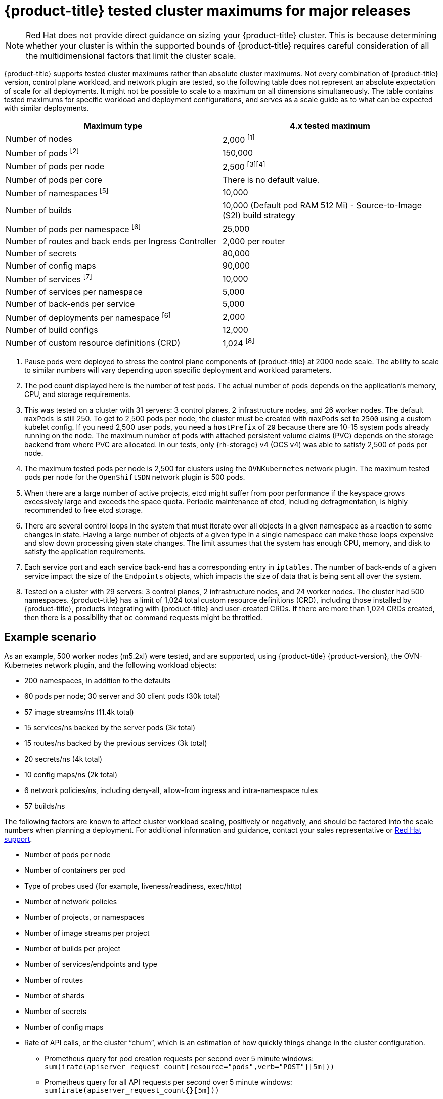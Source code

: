 // Module included in the following assemblies:
//
// * scalability_and_performance/planning-your-environment-according-to-object-maximums.adoc

[id="cluster-maximums-major-releases_{context}"]
= {product-title} tested cluster maximums for major releases

[NOTE]
====
Red Hat does not provide direct guidance on sizing your {product-title} cluster. This is because determining whether your cluster is within the supported bounds of {product-title} requires careful consideration of all the multidimensional factors that limit the cluster scale.
====

{product-title} supports tested cluster maximums rather than absolute cluster maximums. Not every combination of {product-title} version, control plane workload, and network plugin are tested, so the following table does not represent an absolute expectation of scale for all deployments. It might not be possible to scale to a maximum on all dimensions simultaneously. The table contains tested maximums for specific workload and deployment configurations, and serves as a scale guide as to what can be expected with similar deployments.

[options="header",cols="2*"]
|===
| Maximum type |4.x tested maximum

| Number of nodes
| 2,000 ^[1]^

| Number of pods ^[2]^
| 150,000

| Number of pods per node
| 2,500 ^[3][4]^

| Number of pods per core
| There is no default value.

| Number of namespaces ^[5]^
| 10,000

| Number of builds
| 10,000 (Default pod RAM 512 Mi) - Source-to-Image (S2I) build strategy

| Number of pods per namespace ^[6]^
| 25,000

| Number of routes and back ends per Ingress Controller
| 2,000 per router

| Number of secrets
| 80,000

| Number of config maps
| 90,000

| Number of services ^[7]^
| 10,000

| Number of services per namespace
| 5,000

| Number of back-ends per service
| 5,000

| Number of deployments per namespace ^[6]^
| 2,000

| Number of build configs
| 12,000

| Number of custom resource definitions (CRD)
| 1,024 ^[8]^

|===
[.small]
--
1. Pause pods were deployed to stress the control plane components of {product-title} at 2000 node scale. The ability to scale to similar numbers will vary depending upon specific deployment and workload parameters.
2. The pod count displayed here is the number of test pods. The actual number of pods depends on the application's memory, CPU, and storage requirements.
3. This was tested on a cluster with 31 servers: 3 control planes, 2 infrastructure nodes, and 26 worker nodes. The default `maxPods` is still 250. To get to 2,500 pods per node, the cluster must be created with `maxPods` set to `2500` using a custom kubelet config. If you need 2,500 user pods, you need a `hostPrefix` of `20` because there are 10-15 system pods already running on the node. The maximum number of pods with attached persistent volume claims (PVC) depends on the storage backend from where PVC are allocated. In our tests, only {rh-storage} v4 (OCS v4) was able to satisfy 2,500 of pods per node.
4. The maximum tested pods per node is 2,500 for clusters using the `OVNKubernetes` network plugin. The maximum tested pods per node for the `OpenShiftSDN` network plugin is 500 pods.
5. When there are a large number of active projects, etcd might suffer from poor performance if the keyspace grows excessively large and exceeds the space quota. Periodic maintenance of etcd, including defragmentation, is highly recommended to free etcd storage.
6. There are several control loops in the system that must iterate over all objects in a given namespace as a reaction to some changes in state. Having a large number of objects of a given type in a single namespace can make those loops expensive and slow down processing given state changes. The limit assumes that the system has enough CPU, memory, and disk to satisfy the application requirements.
7. Each service port and each service back-end has a corresponding entry in `iptables`. The number of back-ends of a given service impact the size of the `Endpoints` objects, which impacts the size of data that is being sent all over the system.
8. Tested on a cluster with 29 servers: 3 control planes, 2 infrastructure nodes, and 24 worker nodes. The cluster had 500 namespaces. {product-title} has a limit of 1,024 total custom resource definitions (CRD), including those installed by {product-title}, products integrating with {product-title} and user-created CRDs. If there are more than 1,024 CRDs created, then there is a possibility that `oc` command requests might be throttled.
--

[id="cluster-maximums-major-releases-example-scenario_{context}"]
== Example scenario

As an example, 500 worker nodes (m5.2xl) were tested, and are supported, using {product-title} {product-version}, the OVN-Kubernetes network plugin, and the following workload objects:

* 200 namespaces, in addition to the defaults
* 60 pods per node; 30 server and 30 client pods (30k total)
* 57 image streams/ns (11.4k total)
* 15 services/ns backed by the server pods (3k total)
* 15 routes/ns backed by the previous services (3k total)
* 20 secrets/ns (4k total)
* 10 config maps/ns (2k total)
* 6 network policies/ns, including deny-all, allow-from ingress and intra-namespace rules
* 57 builds/ns

The following factors are known to affect cluster workload scaling, positively or negatively, and should be factored into the scale numbers when planning a deployment.  For additional information and guidance, contact your sales representative or link:https://access.redhat.com/support/[Red Hat support].

* Number of pods per node
* Number of containers per pod
* Type of probes used (for example, liveness/readiness, exec/http)
* Number of network policies
* Number of projects, or namespaces
* Number of image streams per project
* Number of builds per project
* Number of services/endpoints and type
* Number of routes
* Number of shards
* Number of secrets
* Number of config maps
* Rate of API calls, or the cluster “churn”, which is an estimation of how quickly things change in the cluster configuration.
** Prometheus query for pod creation requests per second over 5 minute windows: `sum(irate(apiserver_request_count{resource="pods",verb="POST"}[5m]))`
** Prometheus query for all API requests per second over 5 minute windows: `sum(irate(apiserver_request_count{}[5m]))`
* Cluster node resource consumption of CPU
* Cluster node resource consumption of memory
